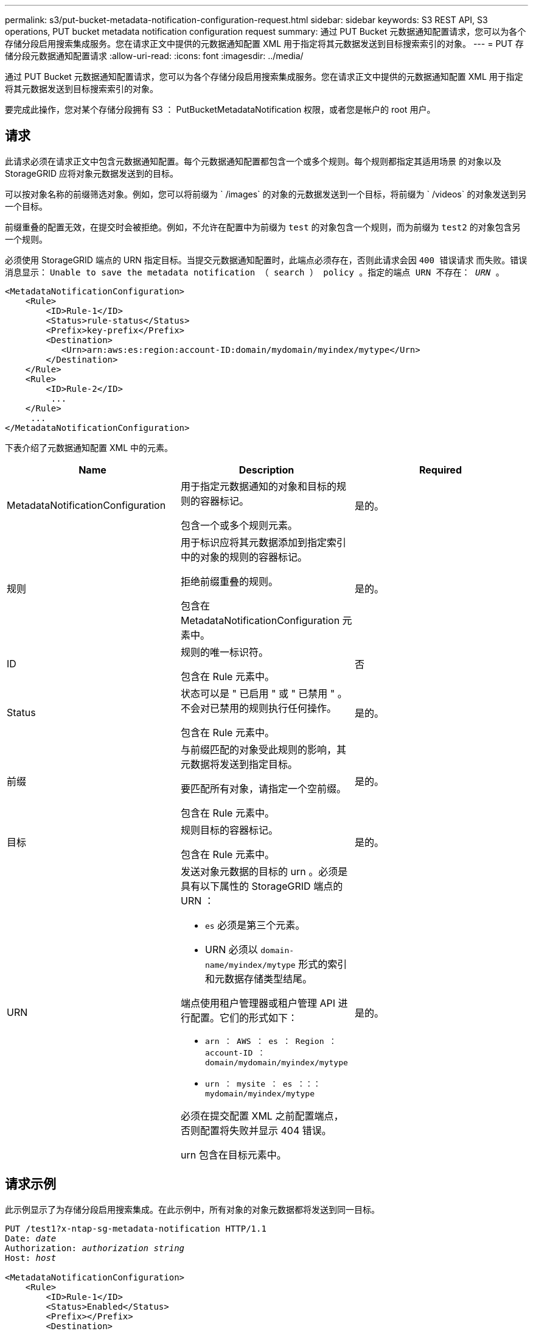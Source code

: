 ---
permalink: s3/put-bucket-metadata-notification-configuration-request.html 
sidebar: sidebar 
keywords: S3 REST API, S3 operations, PUT bucket metadata notification configuration request 
summary: 通过 PUT Bucket 元数据通知配置请求，您可以为各个存储分段启用搜索集成服务。您在请求正文中提供的元数据通知配置 XML 用于指定将其元数据发送到目标搜索索引的对象。 
---
= PUT 存储分段元数据通知配置请求
:allow-uri-read: 
:icons: font
:imagesdir: ../media/


[role="lead"]
通过 PUT Bucket 元数据通知配置请求，您可以为各个存储分段启用搜索集成服务。您在请求正文中提供的元数据通知配置 XML 用于指定将其元数据发送到目标搜索索引的对象。

要完成此操作，您对某个存储分段拥有 S3 ： PutBucketMetadataNotification 权限，或者您是帐户的 root 用户。



== 请求

此请求必须在请求正文中包含元数据通知配置。每个元数据通知配置都包含一个或多个规则。每个规则都指定其适用场景 的对象以及 StorageGRID 应将对象元数据发送到的目标。

可以按对象名称的前缀筛选对象。例如，您可以将前缀为 ` /images` 的对象的元数据发送到一个目标，将前缀为 ` /videos` 的对象发送到另一个目标。

前缀重叠的配置无效，在提交时会被拒绝。例如，不允许在配置中为前缀为 `test` 的对象包含一个规则，而为前缀为 `test2` 的对象包含另一个规则。

必须使用 StorageGRID 端点的 URN 指定目标。当提交元数据通知配置时，此端点必须存在，否则此请求会因 `400 错误请求` 而失败。错误消息显示： `Unable to save the metadata notification （ search ） policy 。指定的端点 URN 不存在： _URN_ 。`

[listing]
----
<MetadataNotificationConfiguration>
    <Rule>
        <ID>Rule-1</ID>
        <Status>rule-status</Status>
        <Prefix>key-prefix</Prefix>
        <Destination>
           <Urn>arn:aws:es:region:account-ID:domain/mydomain/myindex/mytype</Urn>
        </Destination>
    </Rule>
    <Rule>
        <ID>Rule-2</ID>
         ...
    </Rule>
     ...
</MetadataNotificationConfiguration>
----
下表介绍了元数据通知配置 XML 中的元素。

|===
| Name | Description | Required 


 a| 
MetadataNotificationConfiguration
 a| 
用于指定元数据通知的对象和目标的规则的容器标记。

包含一个或多个规则元素。
 a| 
是的。



 a| 
规则
 a| 
用于标识应将其元数据添加到指定索引中的对象的规则的容器标记。

拒绝前缀重叠的规则。

包含在 MetadataNotificationConfiguration 元素中。
 a| 
是的。



 a| 
ID
 a| 
规则的唯一标识符。

包含在 Rule 元素中。
 a| 
否



 a| 
Status
 a| 
状态可以是 " 已启用 " 或 " 已禁用 " 。不会对已禁用的规则执行任何操作。

包含在 Rule 元素中。
 a| 
是的。



 a| 
前缀
 a| 
与前缀匹配的对象受此规则的影响，其元数据将发送到指定目标。

要匹配所有对象，请指定一个空前缀。

包含在 Rule 元素中。
 a| 
是的。



 a| 
目标
 a| 
规则目标的容器标记。

包含在 Rule 元素中。
 a| 
是的。



 a| 
URN
 a| 
发送对象元数据的目标的 urn 。必须是具有以下属性的 StorageGRID 端点的 URN ：

* `es` 必须是第三个元素。
* URN 必须以 `domain-name/myindex/mytype` 形式的索引和元数据存储类型结尾。


端点使用租户管理器或租户管理 API 进行配置。它们的形式如下：

* `arn ： AWS ： es ： Region ： account-ID ： domain/mydomain/myindex/mytype`
* `urn ： mysite ： es ：：： mydomain/myindex/mytype`


必须在提交配置 XML 之前配置端点，否则配置将失败并显示 404 错误。

urn 包含在目标元素中。
 a| 
是的。

|===


== 请求示例

此示例显示了为存储分段启用搜索集成。在此示例中，所有对象的对象元数据都将发送到同一目标。

[source, subs="specialcharacters,quotes"]
----
PUT /test1?x-ntap-sg-metadata-notification HTTP/1.1
Date: _date_
Authorization: _authorization string_
Host: _host_

<MetadataNotificationConfiguration>
    <Rule>
        <ID>Rule-1</ID>
        <Status>Enabled</Status>
        <Prefix></Prefix>
        <Destination>
           <Urn>urn:sgws:es:::sgws-notifications/test1/all</Urn>
        </Destination>
    </Rule>
</MetadataNotificationConfiguration>
----
在此示例中，与前缀 ` /images` 匹配的对象的对象元数据将发送到一个目标，而与前缀 ` /videos` 匹配的对象的对象元数据则发送到另一个目标。

[source, subs="specialcharacters,quotes"]
----
PUT /graphics?x-ntap-sg-metadata-notification HTTP/1.1
Date: _date_
Authorization: _authorization string_
Host: _host_

<MetadataNotificationConfiguration>
    <Rule>
        <ID>Images-rule</ID>
        <Status>Enabled</Status>
        <Prefix>/images</Prefix>
        <Destination>
           <Urn>arn:aws:es:us-east-1:3333333:domain/es-domain/graphics/imagetype</Urn>
        </Destination>
    </Rule>
    <Rule>
        <ID>Videos-rule</ID>
        <Status>Enabled</Status>
        <Prefix>/videos</Prefix>
        <Destination>
           <Urn>arn:aws:es:us-west-1:22222222:domain/es-domain/graphics/videotype</Urn>
        </Destination>
    </Rule>
</MetadataNotificationConfiguration>
----


== 由搜索集成服务生成的 JSON

为存储分段启用搜索集成服务后，每次添加，更新或删除对象元数据或标记时，系统都会生成一个 JSON 文档并将其发送到目标端点。

此示例显示了在名为 `test` 的存储分段中创建具有密钥 `SGWS/Tagging.txt` 的对象时可能生成的 JSON 示例。`test` 存储分段未进行版本控制，因此 `veversionId` 标记为空。

[listing]
----
{
  "bucket": "test",
  "key": "SGWS/Tagging.txt",
  "versionId": "",
  "accountId": "86928401983529626822",
  "size": 38,
  "md5": "3d6c7634a85436eee06d43415012855",
  "region":"us-east-1"
  "metadata": {
    "age": "25"
  },
  "tags": {
    "color": "yellow"
  }
}
----


== 元数据通知中包含的对象元数据

下表列出了启用搜索集成后发送到目标端点的 JSON 文档中包含的所有字段。

文档名称包括存储分段名称，对象名称和版本 ID （如果存在）。

|===
| Type | 项目名称 | Description 


 a| 
存储分段和对象信息
 a| 
存储分段
 a| 
存储分段的名称



 a| 
存储分段和对象信息
 a| 
key
 a| 
对象密钥名称



 a| 
存储分段和对象信息
 a| 
版本 ID
 a| 
对象版本，用于受版本控制的分段中的对象



 a| 
存储分段和对象信息
 a| 
region
 a| 
分段区域，例如 `us-east-1`



 a| 
系统元数据
 a| 
size
 a| 
HTTP 客户端可见的对象大小（以字节为单位）



 a| 
系统元数据
 a| 
MD5
 a| 
对象哈希



 a| 
用户元数据
 a| 
元数据 ` 键：值 _`
 a| 
对象的所有用户元数据，作为键值对



 a| 
Tags
 a| 
标记 ` _key ： value_`
 a| 
为对象定义的所有对象标记，作为键值对

|===
* 注： * 对于标记和用户元数据， StorageGRID 会将日期和数字作为字符串或 S3 事件通知传递给 Elasticsearch 。要配置 Elasticsearch 以将这些字符串解释为日期或数字，请按照 Elasticsearch 说明进行动态字段映射和映射日期格式。在配置搜索集成服务之前，必须在索引上启用动态字段映射。为文档编制索引后，您无法在索引中编辑文档的字段类型。

xref:../tenant/index.adoc[使用租户帐户]
